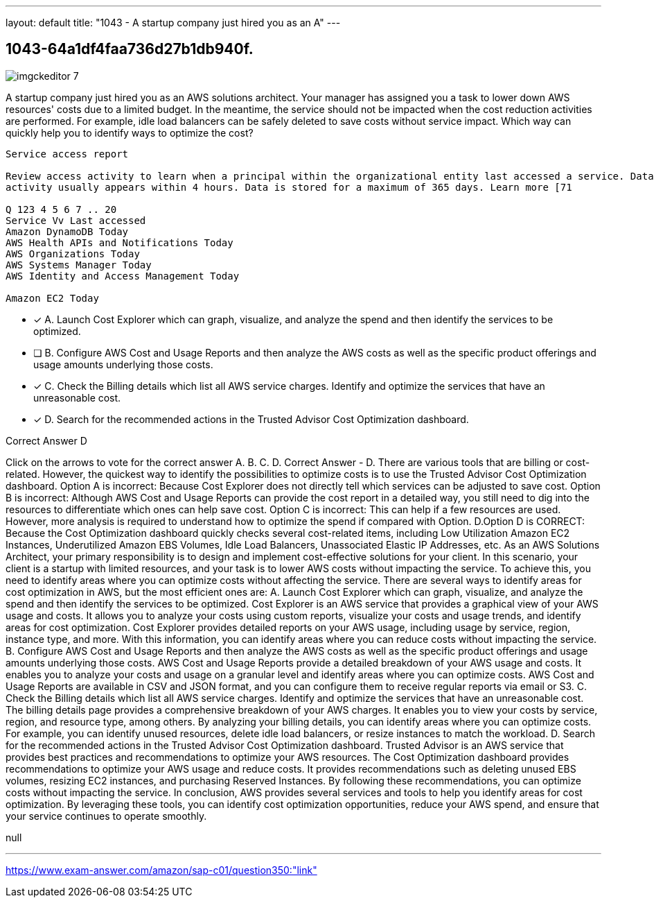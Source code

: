 ---
layout: default 
title: "1043 - A startup company just hired you as an A"
---


[.question]
== 1043-64a1df4faa736d27b1db940f.



[.image]
--

image::https://eaeastus2.blob.core.windows.net/optimizedimages/static/images/AWS-Certified-Solutions-Architect-Professional/answer/imgckeditor_7.png[]

--


****

[.query]
--
A startup company just hired you as an AWS solutions architect.
Your manager has assigned you a task to lower down AWS resources' costs due to a limited budget.
In the meantime, the service should not be impacted when the cost reduction activities are performed.
For example, idle load balancers can be safely deleted to save costs without service impact.
Which way can quickly help you to identify ways to optimize the cost?


[source,java]
----
Service access report

Review access activity to learn when a principal within the organizational entity last accessed a service. Data is available for services that are allowed by directly attached SCPs only. Recent
activity usually appears within 4 hours. Data is stored for a maximum of 365 days. Learn more [71

Q 123 4 5 6 7 .. 20
Service Vv Last accessed
Amazon DynamoDB Today
AWS Health APIs and Notifications Today
AWS Organizations Today
AWS Systems Manager Today
AWS Identity and Access Management Today

Amazon EC2 Today
----


--

[.list]
--
* [*] A. Launch Cost Explorer which can graph, visualize, and analyze the spend and then identify the services to be optimized.
* [ ] B. Configure AWS Cost and Usage Reports and then analyze the AWS costs as well as the specific product offerings and usage amounts underlying those costs.
* [*] C. Check the Billing details which list all AWS service charges. Identify and optimize the services that have an unreasonable cost.
* [*] D. Search for the recommended actions in the Trusted Advisor Cost Optimization dashboard.

--
****

[.answer]
Correct Answer  D

[.explanation]
--
Click on the arrows to vote for the correct answer
A.
B.
C.
D.
Correct Answer - D.
There are various tools that are billing or cost-related.
However, the quickest way to identify the possibilities to optimize costs is to use the Trusted Advisor Cost Optimization dashboard.
Option A is incorrect: Because Cost Explorer does not directly tell which services can be adjusted to save cost.
Option B is incorrect: Although AWS Cost and Usage Reports can provide the cost report in a detailed way, you still need to dig into the resources to differentiate which ones can help save cost.
Option C is incorrect: This can help if a few resources are used.
However, more analysis is required to understand how to optimize the spend if compared with Option.
D.Option D is CORRECT: Because the Cost Optimization dashboard quickly checks several cost-related items, including Low Utilization Amazon EC2 Instances, Underutilized Amazon EBS Volumes, Idle Load Balancers, Unassociated Elastic IP Addresses, etc.
As an AWS Solutions Architect, your primary responsibility is to design and implement cost-effective solutions for your client. In this scenario, your client is a startup with limited resources, and your task is to lower AWS costs without impacting the service. To achieve this, you need to identify areas where you can optimize costs without affecting the service.
There are several ways to identify areas for cost optimization in AWS, but the most efficient ones are:
A. Launch Cost Explorer which can graph, visualize, and analyze the spend and then identify the services to be optimized. Cost Explorer is an AWS service that provides a graphical view of your AWS usage and costs. It allows you to analyze your costs using custom reports, visualize your costs and usage trends, and identify areas for cost optimization. Cost Explorer provides detailed reports on your AWS usage, including usage by service, region, instance type, and more. With this information, you can identify areas where you can reduce costs without impacting the service.
B. Configure AWS Cost and Usage Reports and then analyze the AWS costs as well as the specific product offerings and usage amounts underlying those costs. AWS Cost and Usage Reports provide a detailed breakdown of your AWS usage and costs. It enables you to analyze your costs and usage on a granular level and identify areas where you can optimize costs. AWS Cost and Usage Reports are available in CSV and JSON format, and you can configure them to receive regular reports via email or S3.
C. Check the Billing details which list all AWS service charges. Identify and optimize the services that have an unreasonable cost. The billing details page provides a comprehensive breakdown of your AWS charges. It enables you to view your costs by service, region, and resource type, among others. By analyzing your billing details, you can identify areas where you can optimize costs. For example, you can identify unused resources, delete idle load balancers, or resize instances to match the workload.
D. Search for the recommended actions in the Trusted Advisor Cost Optimization dashboard. Trusted Advisor is an AWS service that provides best practices and recommendations to optimize your AWS resources. The Cost Optimization dashboard provides recommendations to optimize your AWS usage and reduce costs. It provides recommendations such as deleting unused EBS volumes, resizing EC2 instances, and purchasing Reserved Instances. By following these recommendations, you can optimize costs without impacting the service.
In conclusion, AWS provides several services and tools to help you identify areas for cost optimization. By leveraging these tools, you can identify cost optimization opportunities, reduce your AWS spend, and ensure that your service continues to operate smoothly.
--

[.ka]
null

'''



https://www.exam-answer.com/amazon/sap-c01/question350:"link"


